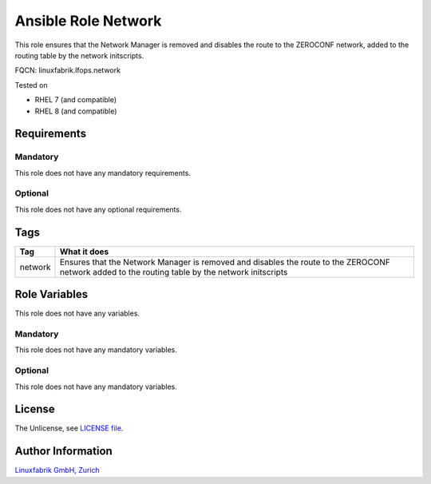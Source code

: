 Ansible Role Network
====================

This role ensures that the Network Manager is removed and disables the route to the ZEROCONF network, added to the routing table by the network initscripts.

FQCN: linuxfabrik.lfops.network

Tested on

* RHEL 7 (and compatible)
* RHEL 8 (and compatible)


Requirements
------------

Mandatory
~~~~~~~~~

This role does not have any mandatory requirements.


Optional
~~~~~~~~

This role does not have any optional requirements.


Tags
----

.. csv-table::
    :header-rows: 1

    Tag,                       What it does
    network,                   Ensures that the Network Manager is removed and disables the route to the ZEROCONF network added to the routing table by the network initscripts


Role Variables
--------------

This role does not have any variables.


Mandatory
~~~~~~~~~

This role does not have any mandatory variables.


Optional
~~~~~~~~

This role does not have any mandatory variables.


License
-------

The Unlicense, see `LICENSE file <https://unlicense.org/>`_.


Author Information
------------------

`Linuxfabrik GmbH, Zurich <https://www.linuxfabrik.ch>`_

